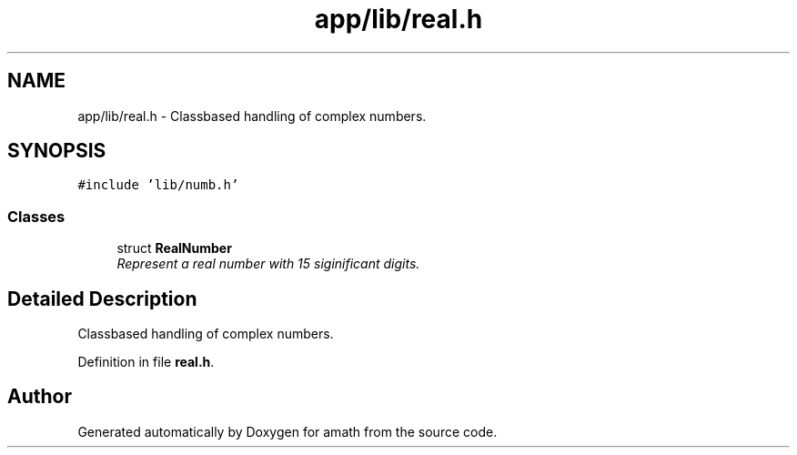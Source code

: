 .TH "app/lib/real.h" 3 "Sun Jan 22 2017" "Version 1.6.1" "amath" \" -*- nroff -*-
.ad l
.nh
.SH NAME
app/lib/real.h \- Classbased handling of complex numbers\&.  

.SH SYNOPSIS
.br
.PP
\fC#include 'lib/numb\&.h'\fP
.br

.SS "Classes"

.in +1c
.ti -1c
.RI "struct \fBRealNumber\fP"
.br
.RI "\fIRepresent a real number with 15 siginificant digits\&. \fP"
.in -1c
.SH "Detailed Description"
.PP 
Classbased handling of complex numbers\&. 


.PP
Definition in file \fBreal\&.h\fP\&.
.SH "Author"
.PP 
Generated automatically by Doxygen for amath from the source code\&.
